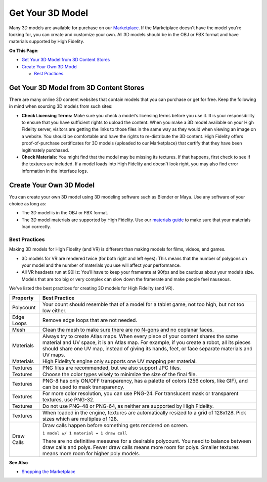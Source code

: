 #########################
Get Your 3D Model
#########################

Many 3D models are available for purchase on our `Marketplace <../../../explore/bank-and-shop#shopping-the-marketplace>`_. If the Marketplace doesn't have the model you're looking for, you can create and customize your own. All 3D models should be in the OBJ or FBX format and have materials supported by High Fidelity.  

**On This Page:**

+ `Get Your 3D Model from 3D Content Stores <#get-your-3d-model-from-3d-content-stores>`_
+ `Create Your Own 3D Model <#create-your-own-3d-model>`_

  + `Best Practices <#best-practices>`_

-------------------------------------------
Get Your 3D Model from 3D Content Stores
-------------------------------------------

There are many online 3D content websites that contain models that you can purchase or get for free. Keep the following in mind when sourcing 3D models from such sites:

+ **Check Licensing Terms:** Make sure you check a model's licensing terms before you use it. It is your responsibility to ensure that you have sufficient rights to upload the content. When you make a 3D model available on your High Fidelity server, visitors are getting the links to those files in the same way as they would when viewing an image on a website. You should be comfortable and have the rights to re-distribute the 3D content. High Fidelity offers proof-of-purchase certificates for 3D models (uploaded to our Marketplace) that certify that they have been legitimately purchased.
+ **Check Materials:** You might find that the model may be missing its textures. If that happens, first check to see if the textures are included. If a model loads into High Fidelity and doesn't look right, you may also find error information in the Interface logs.  

---------------------------------
Create Your Own 3D Model
---------------------------------

You can create your own 3D model using 3D modeling software such as Blender or Maya. Use any software of your choice as long as:

+ The 3D model is in the OBJ or FBX format.
+ The 3D model materials are supported by High Fidelity. Use our `materials guide <../pbr-materials-guide>`_ to make sure that your materials load correctly.

^^^^^^^^^^^^^^^^^^^^^^^^^
Best Practices
^^^^^^^^^^^^^^^^^^^^^^^^^

Making 3D models for High Fidelity (and VR) is different than making models for films, videos, and games.

+ 3D models for VR are rendered twice (for both right and left eyes): This means that the number of polygons on your model and the number of materials you use will affect your performance.
+ All VR headsets run at 90Hz: You’ll have to keep your framerate at 90fps and be cautious about your model’s size. Models that are too big or very complex can slow down the framerate and make people feel nauseous.

We've listed the best practices for creating 3D models for High Fidelity (and VR).

+------------+-------------------------------------------------------------------------------+
| Property   | Best Practice                                                                 |
+============+===============================================================================+
| Polycount  | Your count should resemble that of a model for a tablet game, not too high,   |
|            | but not too low either.                                                       |
+------------+-------------------------------------------------------------------------------+
| Edge Loops | Remove edge loops that are not needed.                                        |
+------------+-------------------------------------------------------------------------------+
| Mesh       | Clean the mesh to make sure there are no N-gons and no coplanar faces.        |
+------------+-------------------------------------------------------------------------------+
| Materials  | Always try to create Atlas maps. When every piece of your content shares the  |
|            | same material and UV space, it is an Atlas map. For example, if you create a  |
|            | robot, all its pieces should share one UV map, instead of giving its hands,   |
|            | feet, or face separate materials and UV maps.                                 |
+------------+-------------------------------------------------------------------------------+
| Materials  | High Fidelity’s engine only supports one UV mapping per material.             |
+------------+-------------------------------------------------------------------------------+
| Textures   | PNG files are recommended, but we also support JPG files.                     |
+------------+-------------------------------------------------------------------------------+
| Textures   | Choose the color types wisely to minimize the size of the final file.         |
+------------+-------------------------------------------------------------------------------+
| Textures   | PNG-8 has only ON/OFF transparency, has a palette of colors (256 colors,      |
|            | like GIF), and can be used to mask transparency.                              |
+------------+-------------------------------------------------------------------------------+
| Textures   | For more color resolution, you can use PNG-24. For translucent mask or        |
|            | transparent textures, use PNG-32.                                             |
+------------+-------------------------------------------------------------------------------+
| Textures   | Do not use PNG-48 or PNG-64, as neither are supported by High Fidelity.       |
+------------+-------------------------------------------------------------------------------+
| Textures   | When loaded in the engine, textures are automatically resized to a grid       |
|            | of 128x128. Pick sizes which are multiples of 128.                            |
+------------+-------------------------------------------------------------------------------+
| Draw Calls | Draw calls happen before something gets rendered on screen.                   |
|            |                                                                               |
|            | ``1 model w/ 1 material = 1 draw call``                                       |
|            |                                                                               |
|            | There are no definitive measures for a desirable polycount. You need to       |
|            | balance between draw calls and polys. Fewer draw calls means more room for    |
|            | polys. Smaller textures means more room for higher poly models.               |
+------------+-------------------------------------------------------------------------------+

**See Also**

+ `Shopping the Marketplace <../../../explore/bank-and-shop#shopping-the-marketplace>`_